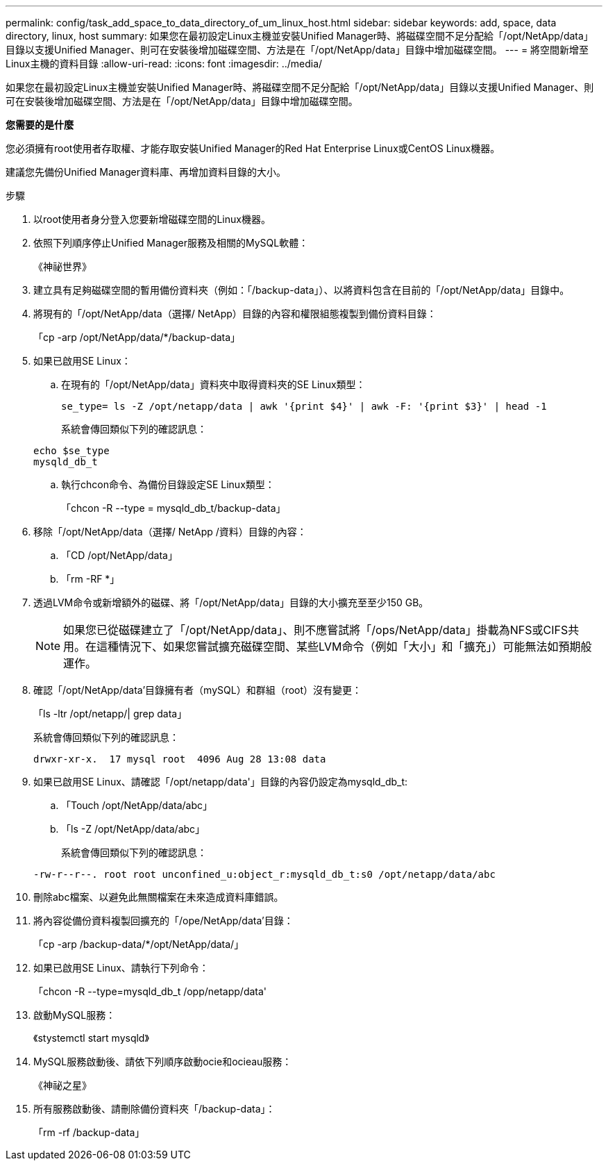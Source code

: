 ---
permalink: config/task_add_space_to_data_directory_of_um_linux_host.html 
sidebar: sidebar 
keywords: add, space, data directory, linux, host 
summary: 如果您在最初設定Linux主機並安裝Unified Manager時、將磁碟空間不足分配給「/opt/NetApp/data」目錄以支援Unified Manager、則可在安裝後增加磁碟空間、方法是在「/opt/NetApp/data」目錄中增加磁碟空間。 
---
= 將空間新增至Linux主機的資料目錄
:allow-uri-read: 
:icons: font
:imagesdir: ../media/


[role="lead"]
如果您在最初設定Linux主機並安裝Unified Manager時、將磁碟空間不足分配給「/opt/NetApp/data」目錄以支援Unified Manager、則可在安裝後增加磁碟空間、方法是在「/opt/NetApp/data」目錄中增加磁碟空間。

*您需要的是什麼*

您必須擁有root使用者存取權、才能存取安裝Unified Manager的Red Hat Enterprise Linux或CentOS Linux機器。

建議您先備份Unified Manager資料庫、再增加資料目錄的大小。

.步驟
. 以root使用者身分登入您要新增磁碟空間的Linux機器。
. 依照下列順序停止Unified Manager服務及相關的MySQL軟體：
+
《神祕世界》

. 建立具有足夠磁碟空間的暫用備份資料夾（例如：「/backup-data」）、以將資料包含在目前的「/opt/NetApp/data」目錄中。
. 將現有的「/opt/NetApp/data（選擇/ NetApp）目錄的內容和權限組態複製到備份資料目錄：
+
「cp -arp /opt/NetApp/data/*/backup-data」

. 如果已啟用SE Linux：
+
.. 在現有的「/opt/NetApp/data」資料夾中取得資料夾的SE Linux類型：
+
`se_type= ls -Z /opt/netapp/data | awk '{print $4}' | awk -F: '{print $3}' | head -1`

+
系統會傳回類似下列的確認訊息：

+
[listing]
----
echo $se_type
mysqld_db_t
----
.. 執行chcon命令、為備份目錄設定SE Linux類型：
+
「chcon -R --type = mysqld_db_t/backup-data」



. 移除「/opt/NetApp/data（選擇/ NetApp /資料）目錄的內容：
+
.. 「CD /opt/NetApp/data」
.. 「rm -RF *」


. 透過LVM命令或新增額外的磁碟、將「/opt/NetApp/data」目錄的大小擴充至至少150 GB。
+
[NOTE]
====
如果您已從磁碟建立了「/opt/NetApp/data」、則不應嘗試將「/ops/NetApp/data」掛載為NFS或CIFS共用。在這種情況下、如果您嘗試擴充磁碟空間、某些LVM命令（例如「大小」和「擴充」）可能無法如預期般運作。

====
. 確認「/opt/NetApp/data'目錄擁有者（mySQL）和群組（root）沒有變更：
+
「ls -ltr /opt/netapp/| grep data」

+
系統會傳回類似下列的確認訊息：

+
[listing]
----
drwxr-xr-x.  17 mysql root  4096 Aug 28 13:08 data
----
. 如果已啟用SE Linux、請確認「/opt/netapp/data'」目錄的內容仍設定為mysqld_db_t:
+
.. 「Touch /opt/NetApp/data/abc」
.. 「ls -Z /opt/NetApp/data/abc」
+
系統會傳回類似下列的確認訊息：

+
[listing]
----
-rw-r--r--. root root unconfined_u:object_r:mysqld_db_t:s0 /opt/netapp/data/abc
----


. 刪除abc檔案、以避免此無關檔案在未來造成資料庫錯誤。
. 將內容從備份資料複製回擴充的「/ope/NetApp/data'目錄：
+
「cp -arp /backup-data/*/opt/NetApp/data/」

. 如果已啟用SE Linux、請執行下列命令：
+
「chcon -R --type=mysqld_db_t /opp/netapp/data'

. 啟動MySQL服務：
+
《stystemctl start mysqld》

. MySQL服務啟動後、請依下列順序啟動ocie和ocieau服務：
+
《神祕之星》

. 所有服務啟動後、請刪除備份資料夾「/backup-data」：
+
「rm -rf /backup-data」


